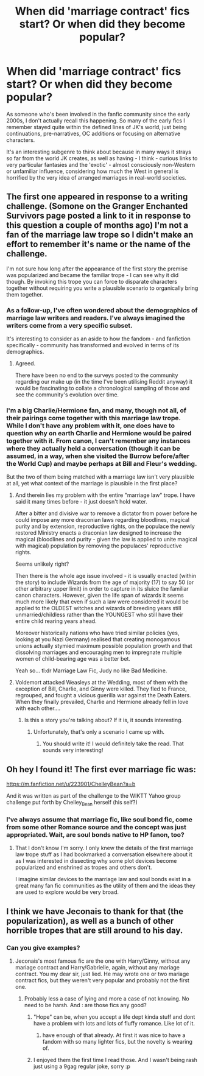 #+TITLE: When did 'marriage contract' fics start? Or when did they become popular?

* When did 'marriage contract' fics start? Or when did they become popular?
:PROPERTIES:
:Author: 360Saturn
:Score: 4
:DateUnix: 1491249411.0
:DateShort: 2017-Apr-04
:FlairText: Discussion
:END:
As someone who's been involved in the fanfic community since the early 2000s, I don't actually recall this happening. So many of the early fics I remember stayed quite within the defined lines of JK's world, just being continuations, pre-narratives, OC additions or focusing on alternative characters.

It's an interesting subgenre to think about because in many ways it strays so far from the world JK creates, as well as having - I think - curious links to very particular fantasies and the 'exotic' - almost consciously non-Western or unfamiliar influence, considering how much the West in general is horrified by the very idea of arranged marriages in real-world societies.


** The first one appeared in response to a writing challenge. (Somone on the Granger Enchanted Survivors page posted a link to it in response to this question a couple of months ago) I'm not a fan of the marriage law trope so I didn't make an effort to remember it's name or the name of the challenge.

I'm not sure how long after the appearance of the first story the premise was popularized and became the familiar trope - I can see why it did though. By invoking this trope you can force to disparate characters together without requiring you write a plausible scenario to organically bring them together.
:PROPERTIES:
:Author: Judy-Lee
:Score: 8
:DateUnix: 1491256575.0
:DateShort: 2017-Apr-04
:END:

*** As a follow-up, I've often wondered about the demographics of marriage law writers and readers. I've always imagined the writers come from a very specific subset.

It's interesting to consider as an aside to how the fandom - and fanfiction specifically - community has transformed and evolved in terms of its demographics.
:PROPERTIES:
:Author: 360Saturn
:Score: 2
:DateUnix: 1491305148.0
:DateShort: 2017-Apr-04
:END:

**** Agreed.

There have been no end to the surveys posted to the community regarding our make up (in the time I've been utilising Reddit anyway) it would be fascinating to collate a chronological sampling of those and see the community's evolution over time.
:PROPERTIES:
:Author: Judy-Lee
:Score: 2
:DateUnix: 1491310834.0
:DateShort: 2017-Apr-04
:END:


*** I'm a big Charlie/Hermione fan, and many, though not all, of their pairings come together with this marriage law trope. While I don't have any problem with it, one does have to question why on earth Charlie and Hermione would be paired together with it. From canon, I can't remember any instances where they actually held a conversation (though it can be assumed, in a way, when she visited the Burrow before/after the World Cup) and maybe perhaps at Bill and Fleur's wedding.

But the two of them being matched with a marriage law isn't very plausible at all, yet what context of the marriage is plausible in the first place?
:PROPERTIES:
:Author: emong757
:Score: 1
:DateUnix: 1491266174.0
:DateShort: 2017-Apr-04
:END:

**** And therein lies my problem with the entire "marriage law" trope. I have said it many times before - it just doesn't hold water.

After a bitter and divisive war to remove a dictator from power before he could impose any more draconian laws regarding bloodlines, magical purity and by extension, reproductive rights, on the populace the newly restored Ministry enacts a draconian law designed to increase the magical (bloodlines and purity - given the law is applied to unite magical with magical) population by removing the populaces' reproductive rights.

Seems unlikely right?

Then there is the whole age issue involved - it is usually enacted (within the story) to include Wizards from the age of majority (17) to say 50 (or other arbitrary upper limit) in order to capture in its sluice the familiar canon characters. However, given the life span of wizards it seems much more likely that even if such a law were considered it would be applied to the OLDEST witches and wizards of breeding years still unmarried/childless rather than the YOUNGEST who still have their entire child rearing years ahead.

Moreover historically nations who have tried similar policies (yes, looking at you Nazi Germany) realised that creating monogamous unions actually stymied maximum possible population growth and that dissolving marriages and encouraging men to impregnate multiple women of child-bearing age was a better bet.

Yeah so... tl:dr Marriage Law Fic, Judy no like Bad Medicine.
:PROPERTIES:
:Author: Judy-Lee
:Score: 7
:DateUnix: 1491270601.0
:DateShort: 2017-Apr-04
:END:


**** Voldemort attacked Weasleys at the Wedding, most of them with the exception of Bill, Charlie, and Ginny were killed. They fled to France, regrouped, and fought a vicious guerilla war against the Death Eaters. When they finally prevailed, Charlie and Hermione already fell in love with each other....
:PROPERTIES:
:Author: InquisitorCOC
:Score: 2
:DateUnix: 1491282224.0
:DateShort: 2017-Apr-04
:END:

***** Is this a story you're talking about? If it is, it sounds interesting.
:PROPERTIES:
:Author: emong757
:Score: 1
:DateUnix: 1491319336.0
:DateShort: 2017-Apr-04
:END:

****** Unfortunately, that's only a scenario I came up with.
:PROPERTIES:
:Author: InquisitorCOC
:Score: 2
:DateUnix: 1491353169.0
:DateShort: 2017-Apr-05
:END:

******* You should write it! I would definitely take the read. That sounds very interesting!
:PROPERTIES:
:Author: emong757
:Score: 1
:DateUnix: 1491357303.0
:DateShort: 2017-Apr-05
:END:


** Oh hey I found it! The first ever marriage fic was:

[[https://m.fanfiction.net/u/223901/ChelleyBean?a=b]]

And it was written as part of the challenge to the WIKTT Yahoo group challenge put forth by Chelley_Bean herself (his self?)
:PROPERTIES:
:Author: Judy-Lee
:Score: 3
:DateUnix: 1491279030.0
:DateShort: 2017-Apr-04
:END:

*** I've always assume that marriage fic, like soul bond fic, come from some other Romance source and the concept was just appropriated. Wait, are soul bonds native to HP fanon, too?
:PROPERTIES:
:Author: mikkelibob
:Score: 1
:DateUnix: 1491306875.0
:DateShort: 2017-Apr-04
:END:

**** That I don't know I'm sorry. I only knew the details of the first marriage law trope stuff as I had bookmarked a conversation elsewhere about it as I was interested in dissecting why some plot devices become popularized and enshrined as tropes and others don't.

I imagine similar devices to the marriage law and soul bonds exist in a great many fan fic communities as the utility of them and the ideas they are used to explore would be very broad.
:PROPERTIES:
:Author: Judy-Lee
:Score: 1
:DateUnix: 1491310545.0
:DateShort: 2017-Apr-04
:END:


** I think we have Jeconais to thank for that (the popularization), as well as a bunch of other horrible tropes that are still around to his day.
:PROPERTIES:
:Author: Lord_Anarchy
:Score: 1
:DateUnix: 1491251040.0
:DateShort: 2017-Apr-04
:END:

*** Can you give examples?
:PROPERTIES:
:Author: Tiiber
:Score: 1
:DateUnix: 1491253516.0
:DateShort: 2017-Apr-04
:END:

**** Jeconais's most famous fic are the one with Harry/Ginny, without any mariage contract and Harry/Gabrielle, again, without any mariage contract. You my dear sir, just lied. He may wrote one or two mariage contract fics, but they weren't very popular and probably not the first one.
:PROPERTIES:
:Author: Quoba
:Score: -1
:DateUnix: 1491255476.0
:DateShort: 2017-Apr-04
:END:

***** Probably less a case of lying and more a case of not knowing. No need to be harsh. And : are those fics any good?
:PROPERTIES:
:Author: Tiiber
:Score: 3
:DateUnix: 1491257102.0
:DateShort: 2017-Apr-04
:END:

****** "Hope" can be, when you accept a life dept kinda stuff and dont have a problem with lots and lots of fluffy romance. Like lot of it.
:PROPERTIES:
:Author: Distaly
:Score: 1
:DateUnix: 1491267930.0
:DateShort: 2017-Apr-04
:END:

******* have enough of that already. At first it was nice to have a fandom with so many lighter fics, but the novelty is wearing of.
:PROPERTIES:
:Author: Tiiber
:Score: 1
:DateUnix: 1491270356.0
:DateShort: 2017-Apr-04
:END:


****** I enjoyed them the first time I read those. And I wasn't being rash just using a 9gag regular joke, sorry :p
:PROPERTIES:
:Author: Quoba
:Score: 1
:DateUnix: 1491300165.0
:DateShort: 2017-Apr-04
:END:

